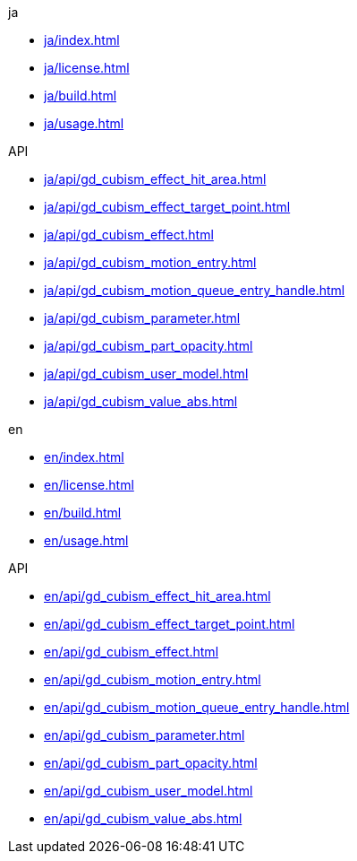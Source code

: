 .ja
* xref:ja/index.adoc[]
* xref:ja/license.adoc[]
* xref:ja/build.adoc[]
* xref:ja/usage.adoc[]

.API
* xref:ja/api/gd_cubism_effect_hit_area.adoc[]
* xref:ja/api/gd_cubism_effect_target_point.adoc[]
* xref:ja/api/gd_cubism_effect.adoc[]
* xref:ja/api/gd_cubism_motion_entry.adoc[]
* xref:ja/api/gd_cubism_motion_queue_entry_handle.adoc[]
* xref:ja/api/gd_cubism_parameter.adoc[]
* xref:ja/api/gd_cubism_part_opacity.adoc[]
* xref:ja/api/gd_cubism_user_model.adoc[]
* xref:ja/api/gd_cubism_value_abs.adoc[]

.en
* xref:en/index.adoc[]
* xref:en/license.adoc[]
* xref:en/build.adoc[]
* xref:en/usage.adoc[]

.API
* xref:en/api/gd_cubism_effect_hit_area.adoc[]
* xref:en/api/gd_cubism_effect_target_point.adoc[]
* xref:en/api/gd_cubism_effect.adoc[]
* xref:en/api/gd_cubism_motion_entry.adoc[]
* xref:en/api/gd_cubism_motion_queue_entry_handle.adoc[]
* xref:en/api/gd_cubism_parameter.adoc[]
* xref:en/api/gd_cubism_part_opacity.adoc[]
* xref:en/api/gd_cubism_user_model.adoc[]
* xref:en/api/gd_cubism_value_abs.adoc[]
